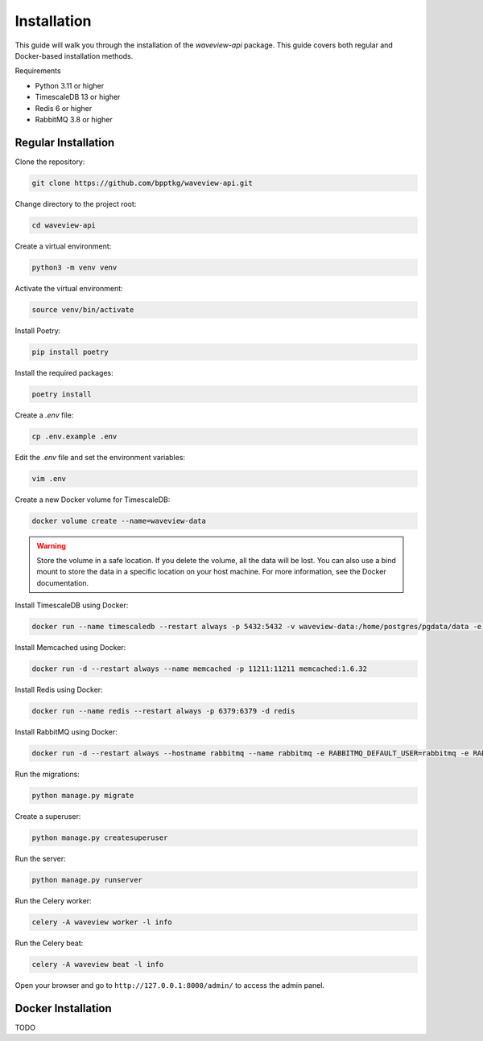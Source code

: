 ============
Installation
============

This guide will walk you through the installation of the `waveview-api` package.
This guide covers both regular and Docker-based installation methods.

Requirements

- Python 3.11 or higher
- TimescaleDB 13 or higher
- Redis 6 or higher
- RabbitMQ 3.8 or higher


Regular Installation
--------------------

Clone the repository:

.. code-block:: bash

    git clone https://github.com/bpptkg/waveview-api.git

Change directory to the project root:

.. code-block:: bash

    cd waveview-api

Create a virtual environment:

.. code-block:: bash

    python3 -m venv venv

Activate the virtual environment:

.. code-block:: bash

    source venv/bin/activate

Install Poetry:

.. code-block:: bash

    pip install poetry

Install the required packages:

.. code-block:: bash

    poetry install

Create a `.env` file:

.. code-block:: bash

    cp .env.example .env

Edit the `.env` file and set the environment variables:

.. code-block:: bash

    vim .env

Create a new Docker volume for TimescaleDB:

.. code-block:: bash

    docker volume create --name=waveview-data

.. warning::

    Store the volume in a safe location. If you delete the volume, all the data
    will be lost. You can also use a bind mount to store the data in a specific
    location on your host machine. For more information, see the Docker
    documentation.

Install TimescaleDB using Docker:

.. code-block:: bash

    docker run --name timescaledb --restart always -p 5432:5432 -v waveview-data:/home/postgres/pgdata/data -e POSTGRES_PASSWORD=test -d timescale/timescaledb-ha:pg16

Install Memcached using Docker:

.. code-block:: bash

    docker run -d --restart always --name memcached -p 11211:11211 memcached:1.6.32

Install Redis using Docker:

.. code-block:: bash

    docker run --name redis --restart always -p 6379:6379 -d redis

Install RabbitMQ using Docker:

.. code-block:: bash

    docker run -d --restart always --hostname rabbitmq --name rabbitmq -e RABBITMQ_DEFAULT_USER=rabbitmq -e RABBITMQ_DEFAULT_PASS=test -p 5672:5672 -p 15672:15672 rabbitmq:3-management

Run the migrations:

.. code-block:: bash

    python manage.py migrate

Create a superuser:

.. code-block:: bash

    python manage.py createsuperuser

Run the server:

.. code-block:: bash

    python manage.py runserver

Run the Celery worker:

.. code-block:: bash

    celery -A waveview worker -l info

Run the Celery beat:

.. code-block:: bash

    celery -A waveview beat -l info

Open your browser and go to ``http://127.0.0.1:8000/admin/`` to access the admin
panel.


Docker Installation
-------------------

TODO
